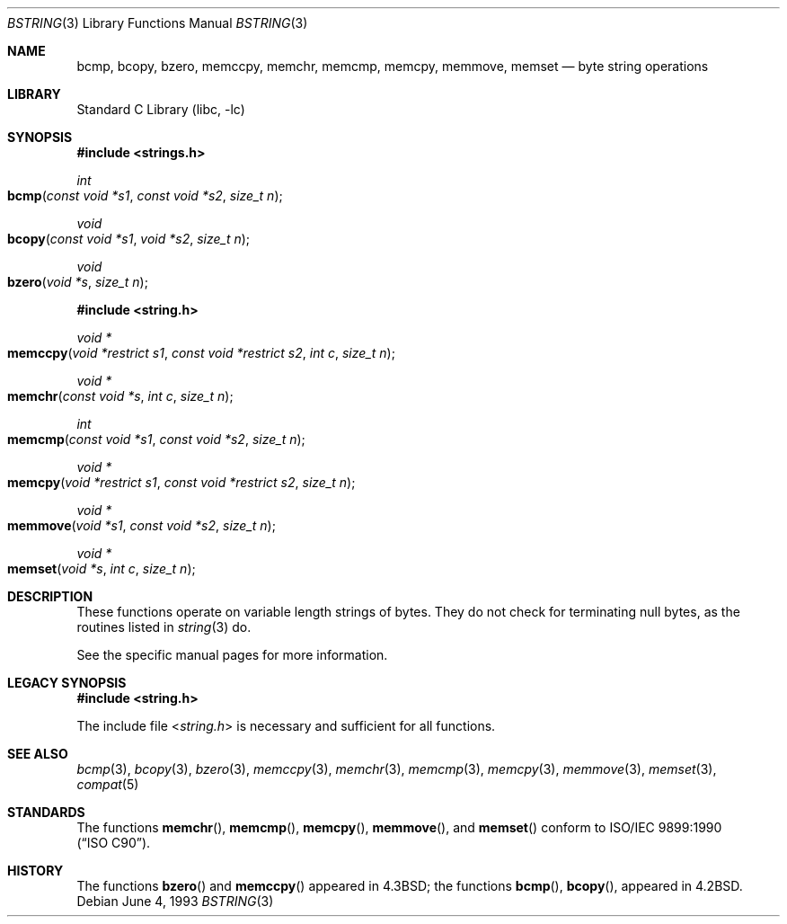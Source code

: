 .\" Copyright (c) 1990, 1991, 1993
.\"	The Regents of the University of California.  All rights reserved.
.\"
.\" This code is derived from software contributed to Berkeley by
.\" Chris Torek.
.\" Redistribution and use in source and binary forms, with or without
.\" modification, are permitted provided that the following conditions
.\" are met:
.\" 1. Redistributions of source code must retain the above copyright
.\"    notice, this list of conditions and the following disclaimer.
.\" 2. Redistributions in binary form must reproduce the above copyright
.\"    notice, this list of conditions and the following disclaimer in the
.\"    documentation and/or other materials provided with the distribution.
.\" 3. All advertising materials mentioning features or use of this software
.\"    must display the following acknowledgement:
.\"	This product includes software developed by the University of
.\"	California, Berkeley and its contributors.
.\" 4. Neither the name of the University nor the names of its contributors
.\"    may be used to endorse or promote products derived from this software
.\"    without specific prior written permission.
.\"
.\" THIS SOFTWARE IS PROVIDED BY THE REGENTS AND CONTRIBUTORS ``AS IS'' AND
.\" ANY EXPRESS OR IMPLIED WARRANTIES, INCLUDING, BUT NOT LIMITED TO, THE
.\" IMPLIED WARRANTIES OF MERCHANTABILITY AND FITNESS FOR A PARTICULAR PURPOSE
.\" ARE DISCLAIMED.  IN NO EVENT SHALL THE REGENTS OR CONTRIBUTORS BE LIABLE
.\" FOR ANY DIRECT, INDIRECT, INCIDENTAL, SPECIAL, EXEMPLARY, OR CONSEQUENTIAL
.\" DAMAGES (INCLUDING, BUT NOT LIMITED TO, PROCUREMENT OF SUBSTITUTE GOODS
.\" OR SERVICES; LOSS OF USE, DATA, OR PROFITS; OR BUSINESS INTERRUPTION)
.\" HOWEVER CAUSED AND ON ANY THEORY OF LIABILITY, WHETHER IN CONTRACT, STRICT
.\" LIABILITY, OR TORT (INCLUDING NEGLIGENCE OR OTHERWISE) ARISING IN ANY WAY
.\" OUT OF THE USE OF THIS SOFTWARE, EVEN IF ADVISED OF THE POSSIBILITY OF
.\" SUCH DAMAGE.
.\"
.\"     @(#)bstring.3	8.1 (Berkeley) 6/4/93
.\" $FreeBSD: src/lib/libc/string/bstring.3,v 1.7 2001/10/01 16:09:00 ru Exp $
.\"
.Dd June 4, 1993
.Dt BSTRING 3
.Os
.Sh NAME
.Nm bcmp ,
.Nm bcopy ,
.Nm bzero ,
.Nm memccpy ,
.Nm memchr ,
.Nm memcmp ,
.Nm memcpy ,
.Nm memmove ,
.Nm memset
.Nd byte string operations
.Sh LIBRARY
.Lb libc
.Sh SYNOPSIS
.In strings.h
.Ft int
.Fo bcmp
.Fa "const void *s1"
.Fa "const void *s2"
.Fa "size_t n"
.Fc
.Ft void
.Fo bcopy
.Fa "const void *s1"
.Fa "void *s2"
.Fa "size_t n"
.Fc
.Ft void
.Fo bzero
.Fa "void *s"
.Fa "size_t n"
.Fc
.In string.h
.Ft void *
.Fo memccpy
.Fa "void *restrict s1"
.Fa "const void *restrict s2"
.Fa "int c"
.Fa "size_t n"
.Fc
.Ft void *
.Fo memchr
.Fa "const void *s"
.Fa "int c"
.Fa "size_t n"
.Fc
.Ft int
.Fo memcmp
.Fa "const void *s1"
.Fa "const void *s2"
.Fa "size_t n"
.Fc
.Ft void *
.Fo memcpy
.Fa "void *restrict s1"
.Fa "const void *restrict s2"
.Fa "size_t n"
.Fc
.Ft void *
.Fo memmove
.Fa "void *s1"
.Fa "const void *s2"
.Fa "size_t n"
.Fc
.Ft void *
.Fo memset
.Fa "void *s"
.Fa "int c"
.Fa "size_t n"
.Fc
.Sh DESCRIPTION
These functions operate on variable length strings of bytes.
They do not check for terminating null bytes, as the routines
listed in
.Xr string 3
do.
.Pp
See the specific manual pages for more information.
.Sh LEGACY SYNOPSIS
.Fd #include <string.h>
.Pp
The include file
.In string.h
is necessary and sufficient for all functions.
.Sh SEE ALSO
.Xr bcmp 3 ,
.Xr bcopy 3 ,
.Xr bzero 3 ,
.Xr memccpy 3 ,
.Xr memchr 3 ,
.Xr memcmp 3 ,
.Xr memcpy 3 ,
.Xr memmove 3 ,
.Xr memset 3 ,
.Xr compat 5
.Sh STANDARDS
The functions
.Fn memchr ,
.Fn memcmp ,
.Fn memcpy ,
.Fn memmove ,
and
.Fn memset
conform to
.St -isoC .
.Sh HISTORY
The functions
.Fn bzero
and
.Fn memccpy
appeared in
.Bx 4.3 ;
the functions
.Fn bcmp ,
.Fn bcopy ,
appeared in
.Bx 4.2 .
